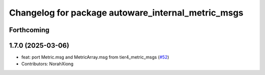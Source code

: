 ^^^^^^^^^^^^^^^^^^^^^^^^^^^^^^^^^^^^^^^^^^^^^^^^^^^
Changelog for package autoware_internal_metric_msgs
^^^^^^^^^^^^^^^^^^^^^^^^^^^^^^^^^^^^^^^^^^^^^^^^^^^

Forthcoming
-----------

1.7.0 (2025-03-06)
------------------
* feat: port Metric.msg and MetricArray.msg from tier4_metric_msgs (`#52 <https://github.com/autowarefoundation/autoware_internal_msgs/issues/52>`_)
* Contributors: NorahXiong
